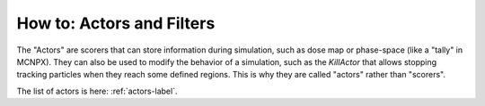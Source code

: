 How to: Actors and Filters
==========================

The "Actors" are scorers that can store information during simulation, such as dose map or phase-space (like a "tally" in MCNPX). They can also be used to modify the behavior of a simulation, such as the `KillActor` that allows stopping tracking particles when they reach some defined regions. This is why they are called "actors" rather than "scorers".

The list of actors is here: :ref:`actors-label`.